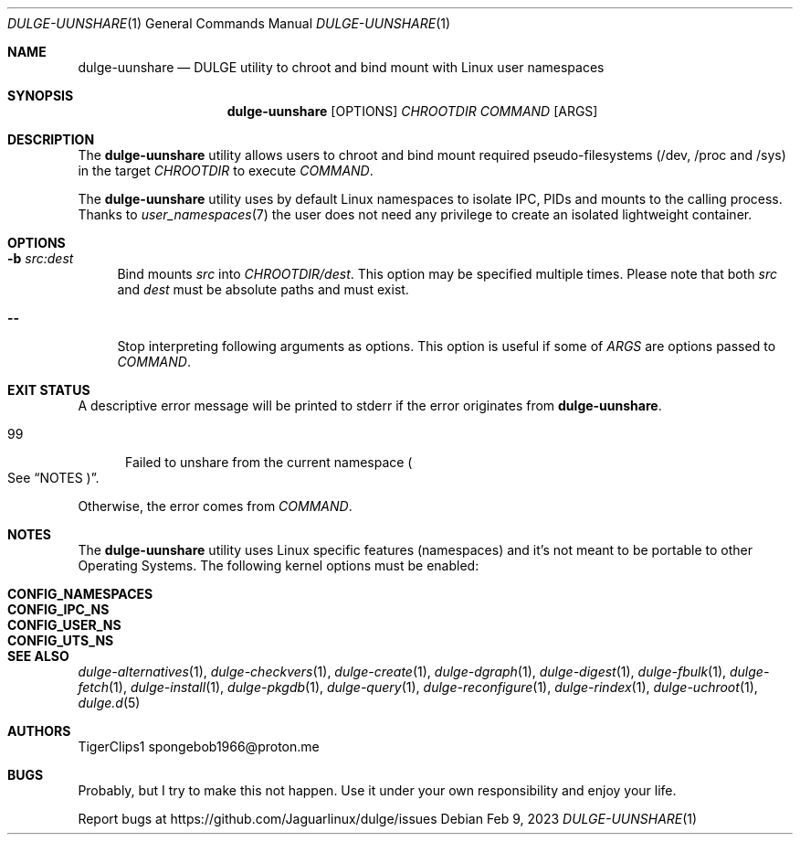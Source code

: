 .Dd Feb 9, 2023
.Dt DULGE-UUNSHARE 1
.Os
.Sh NAME
.Nm dulge-uunshare
.Nd DULGE utility to chroot and bind mount with Linux user namespaces
.Sh SYNOPSIS
.Nm
.Op OPTIONS
.Ar CHROOTDIR
.Ar COMMAND
.Op ARGS
.Sh DESCRIPTION
The
.Nm
utility allows users to chroot and bind mount required pseudo-filesystems
(/dev, /proc and /sys) in the target
.Ar CHROOTDIR
to execute
.Ar COMMAND .
.Pp
The
.Nm
utility uses by default Linux namespaces to isolate IPC, PIDs and mounts to
the calling process. Thanks to
.Xr user_namespaces 7
the user does not need any privilege to create an isolated lightweight container.
.Sh OPTIONS
.Bl -tag -width -x
.It Fl b Ar src:dest
Bind mounts
.Ar src
into
.Ar CHROOTDIR/dest .
This option may be specified multiple times.
Please note that both
.Ar src
and
.Ar dest
must be absolute paths and must exist.
.It Fl -
Stop interpreting following arguments as options.
This option is useful if some of
.Ar ARGS
are options passed to
.Ar COMMAND .
.El
.Sh EXIT STATUS
.Ex
A descriptive error message will be printed to stderr if the error originates from
.Nm .

.Bl -tag -width xxx -compact
.It 99
Failed to unshare from the current namespace
.Po See
.Sx NOTES Pc .
.El

Otherwise, the error comes from
.Ar COMMAND .
.Sh NOTES
The
.Nm
utility uses Linux specific features (namespaces) and it's not meant to be portable to
other Operating Systems. The following kernel options must be enabled:
.Pp
.Bl -tag -width CONFIG_NAMESPACES -compact -offset indent
.It Sy CONFIG_NAMESPACES
.It Sy CONFIG_IPC_NS
.It Sy CONFIG_USER_NS
.It Sy CONFIG_UTS_NS
.El
.Sh SEE ALSO
.Xr dulge-alternatives 1 ,
.Xr dulge-checkvers 1 ,
.Xr dulge-create 1 ,
.Xr dulge-dgraph 1 ,
.Xr dulge-digest 1 ,
.Xr dulge-fbulk 1 ,
.Xr dulge-fetch 1 ,
.Xr dulge-install 1 ,
.Xr dulge-pkgdb 1 ,
.Xr dulge-query 1 ,
.Xr dulge-reconfigure 1 ,
.Xr dulge-rindex 1 ,
.Xr dulge-uchroot 1 ,
.Xr dulge.d 5
.Sh AUTHORS
.An TigerClips1 spongebob1966@proton.me
.Sh BUGS
Probably, but I try to make this not happen. Use it under your own
responsibility and enjoy your life.
.Pp
Report bugs at
.Lk https://github.com/Jaguarlinux/dulge/issues
